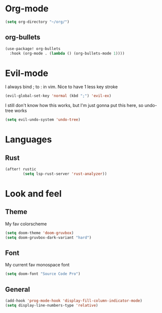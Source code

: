 * Org-mode
#+begin_src emacs-lisp :tangle yes
(setq org-directory "~/org/")
#+end_src
** org-bullets
#+begin_src emacs-lisp :tangle yes
(use-package! org-bullets
  :hook (org-mode . (lambda () (org-bullets-mode 1))))
#+end_src

* Evil-mode
I always bind ; to : in vim. Nice to have 1 less key stroke
#+begin_src emacs-lisp :tangle yes
(evil-global-set-key 'normal (kbd ";") 'evil-ex)
#+end_src

I still don't know how this works, but I'm just gonna put this here, so undo-tree works
#+begin_src emacs-lisp :tangle yes
(setq evil-undo-system 'undo-tree)
#+end_src

* Languages
** Rust
#+begin_src emacs-lisp :tangle yes
(after! rustic
        (setq lsp-rust-server 'rust-analyzer))
#+end_src

* Look and feel
** Theme
My fav colorscheme
#+begin_src emacs-lisp :tangle yes
(setq doom-theme 'doom-gruvbox)
(setq doom-gruvbox-dark-variant "hard")
#+end_src

** Font
My current fav monospace font
#+begin_src emacs-lisp :tangle yes
(setq doom-font "Source Code Pro")
#+end_src

** General
#+begin_src emacs-lisp :tangle yes
(add-hook 'prog-mode-hook 'display-fill-column-indicator-mode)
(setq display-line-numbers-type 'relative)
#+end_src
